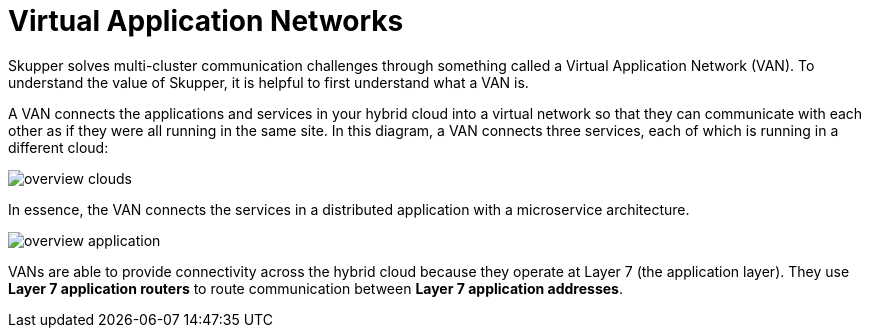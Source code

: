 // Metadata created by nebel
//
// ConvertedFromFile: assembled/overview.adoc
// ConversionStatus: raw

[id="virtual-application-networks"]
= Virtual Application Networks

Skupper solves multi-cluster communication challenges through something called a Virtual Application Network (VAN).
To understand the value of Skupper, it is helpful to first understand what a VAN is.

A VAN connects the applications and services in your hybrid cloud into a virtual network so that they can communicate with each other as if they were all running in the same site.
In this diagram, a VAN connects three services, each of which is running in a different cloud:

image::_images/overview-clouds.png[]

In essence, the VAN connects the services in a distributed application with a microservice architecture.

image::_images/overview-application.png[]

VANs are able to provide connectivity across the hybrid cloud because they operate at Layer 7 (the application layer).
They use *Layer 7 application routers* to route communication between *Layer 7 application addresses*.

